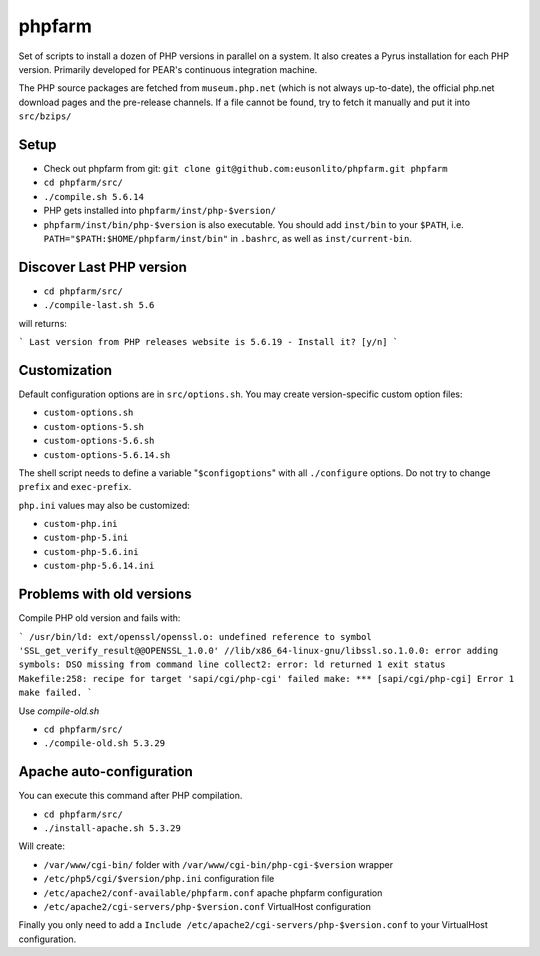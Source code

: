 phpfarm
=======

Set of scripts to install a dozen of PHP versions in parallel on a system.
It also creates a Pyrus installation for each PHP version.
Primarily developed for PEAR's continuous integration machine.

The PHP source packages are fetched from ``museum.php.net`` (which is not
always up-to-date), the official php.net download pages and the
pre-release channels.
If a file cannot be found, try to fetch it manually and put it into
``src/bzips/``


Setup
-----
- Check out phpfarm from git:
  ``git clone git@github.com:eusonlito/phpfarm.git phpfarm``
- ``cd phpfarm/src/``
- ``./compile.sh 5.6.14``
- PHP gets installed into ``phpfarm/inst/php-$version/``
- ``phpfarm/inst/bin/php-$version`` is also executable.
  You should add ``inst/bin`` to your ``$PATH``, i.e.
  ``PATH="$PATH:$HOME/phpfarm/inst/bin"`` in ``.bashrc``,
  as well as ``inst/current-bin``.

Discover Last PHP version
-------------------------

- ``cd phpfarm/src/``
- ``./compile-last.sh 5.6``

will returns:

```
Last version from PHP releases website is 5.6.19 - Install it? [y/n]
```

Customization
-------------
Default configuration options are in ``src/options.sh``.
You may create version-specific custom option files:

- ``custom-options.sh``
- ``custom-options-5.sh``
- ``custom-options-5.6.sh``
- ``custom-options-5.6.14.sh``

The shell script needs to define a variable "``$configoptions``" with
all ``./configure`` options.
Do not try to change ``prefix`` and ``exec-prefix``.

``php.ini`` values may also be customized:

- ``custom-php.ini``
- ``custom-php-5.ini``
- ``custom-php-5.6.ini``
- ``custom-php-5.6.14.ini``

Problems with old versions
--------------------------

Compile PHP old version and fails with:

```
/usr/bin/ld: ext/openssl/openssl.o: undefined reference to symbol 'SSL_get_verify_result@@OPENSSL_1.0.0'
//lib/x86_64-linux-gnu/libssl.so.1.0.0: error adding symbols: DSO missing from command line
collect2: error: ld returned 1 exit status
Makefile:258: recipe for target 'sapi/cgi/php-cgi' failed
make: *** [sapi/cgi/php-cgi] Error 1
make failed.
```

Use `compile-old.sh`

- ``cd phpfarm/src/``
- ``./compile-old.sh 5.3.29``

Apache auto-configuration
-------------------------

You can execute this command after PHP compilation.

- ``cd phpfarm/src/``
- ``./install-apache.sh 5.3.29``

Will create:

* ``/var/www/cgi-bin/`` folder with ``/var/www/cgi-bin/php-cgi-$version`` wrapper
* ``/etc/php5/cgi/$version/php.ini`` configuration file
* ``/etc/apache2/conf-available/phpfarm.conf`` apache phpfarm configuration
* ``/etc/apache2/cgi-servers/php-$version.conf`` VirtualHost configuration

Finally you only need to add a ``Include /etc/apache2/cgi-servers/php-$version.conf`` to your VirtualHost configuration.
